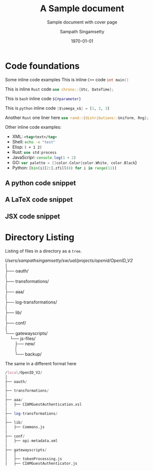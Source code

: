 # This should not be altered
# ------------------------------------------
#+OPTIONS: H:4 num:t toc:nil title:nil ^:{}
#+OPTIONS: TeX:t LaTeX:t
# ------------------------------------------

# I need the footnotes to be inline
# ------------------------------------------
#+STARTUP: fninline
#+STARTUP: fnadjust
#+STARTUP: indent
#+STARTUP: shrink
# ------------------------------------------

# paper size and font specifications
# ------------------------------------------
#+LATEX_CLASS_OPTIONS: [12pt,a4paper]

#+LATEX_HEADER_EXTRA: \usepackage{fontspec}
#+LATEX_HEADER_EXTRA: \setmainfont{Times New Roman}
#+LATEX_HEADER: \setlength\parindent{0pt}
# ------------------------------------------

# extract only year
#+LATEX_HEADER: \makeatletter
#+LATEX_HEADER: \def\Year#1{%
#+LATEX_HEADER:   \def\yy@##1##2##3##4;{##1##2##3##4}%
#+LATEX_HEADER:   \expandafter\yy@#1;
#+LATEX_HEADER: }
#+LATEX_HEADER: \makeatother

# set page margins
# ------------------------------------------
# #+LATEX_HEADER: \usepackage[top=1.5cm, bottom=1.5cm, left=1.5cm, right=1.5cm]{geometry}
# #+LATEX_HEADER: \newgeometry{top=1.5cm, bottom=1.5cm, left=1.5cm, right=1.5cm}
# ------------------------------------------

# few macros
# ------------------------------------------
#+macro: emacs-version (eval emacs-version)
#+macro: org-version (eval org-version)
#+macro: today (eval (format-time-string "%m-%d-%Y"))
# ------------------------------------------


# define custom latex colors
# courtesy: http://latexcolor.com
# ------------------------------------------
#+LATEX: \definecolor{lightslategray}{rgb}{0.47, 0.53, 0.6}
#+LATEX: \definecolor{brightmaroon}{rgb}{0.76, 0.13, 0.28}
#+LATEX: \definecolor{ruby}{rgb}{0.88,0.07,0.37}
#+LATEX: \definecolor{hotpink}{rgb}{0.9,0,0.5}
#+LATEX: \definecolor{gold}{rgb}{0.85,0.66,0}
#+LATEX: \definecolor{brickred}{rgb}{0.8,0.25,0.33}
#+LATEX: \definecolor{brightpink}{rgb}{1.0, 0.0, 0.5}
#+LATEX: \definecolor{sapphire}{rgb}{0.03,0.15,0.4}
#+LATEX: \definecolor{upforestgreen}{rgb}{0.0,0.27,0.13}
#+LATEX: \definecolor{mahogany}{rgb}{0.75,0.25,0.0}
#+LATEX: \definecolor{airforceblue}{rgb}{0.36,0.54,0.66}
#+LATEX: \definecolor{tangerineyellow}{rgb}{1.0,0.8,0.0}
#+LATEX: \definecolor{cadmiumgreen}{rgb}{0.0,0.42,0.24}
#+LATEX: \definecolor{indigodye}{rgb}{0.0,0.25,0.42}
#+LATEX: \definecolor{palevioletred}{rgb}{0.86,0.44,0.58}
#+LATEX: \definecolor{frenchblue}{rgb}{0.0,0.45,0.73}
#+LATEX: \definecolor{jazzberryjam}{rgb}{0.65,0.04,0.37}
#+LATEX: \definecolor{burgundy}{rgb}{0.5, 0.0, 0.13}
#+LATEX: \definecolor{antiquefuchsia}{rgb}{0.57, 0.36, 0.51}
#+LATEX: \definecolor{byzantium}{rgb}{0.44, 0.16, 0.39}
#+LATEX: \definecolor{darkcoral}{rgb}{0.8, 0.36, 0.27}
#+LATEX: \definecolor{dogwoodrose}{rgb}{0.84, 0.09, 0.41}
#+LATEX: \definecolor{forestgreen(traditional)}{rgb}{0.0, 0.27, 0.13}
#+LATEX: \definecolor{lapislazuli}{rgb}{0.15, 0.38, 0.61}
#+LATEX: \definecolor{bulgarianrose}{rgb}{0.28, 0.02, 0.03}
#+LATEX: \definecolor{gainsboro}{rgb}{0.86, 0.86, 0.86}
#+LATEX: \definecolor{amber}{rgb}{1.0, 0.75, 0.0}
#+LATEX: \definecolor{blush}{rgb}{0.87, 0.36, 0.51}
#+LATEX: \definecolor{alizarin}{rgb}{0.82, 0.1, 0.26}
#+LATEX: \definecolor{bondiblue}{rgb}{0.0, 0.58, 0.71}
#+LATEX: \definecolor{cerise}{rgb}{0.87, 0.19, 0.39}
#+LATEX: \definecolor{forestgreen(traditional)}{rgb}{0.0, 0.27, 0.13}
#+LATEX: \definecolor{jazzberryjam}{rgb}{0.65, 0.04, 0.37}
#+LATEX: \definecolor{mediumpersianblue}{rgb}{0.0, 0.4, 0.65}
#+LATEX: \definecolor{midnightblue}{rgb}{0.1, 0.1, 0.44}
#+LATEX: \definecolor{bittersweet}{rgb}{1.0, 0.44, 0.37}
#+LATEX: \definecolor{cadet}{rgb}{0.33, 0.41, 0.47}
#+LATEX: \definecolor{cinereous}{rgb}{0.6, 0.51, 0.48}
#+LATEX: \definecolor{darkorchid}{rgb}{0.6, 0.2, 0.8}
#+LATEX: \definecolor{glaucous}{rgb}{0.38, 0.51, 0.71}
#+LATEX: \definecolor{huntergreen}{rgb}{0.21, 0.37, 0.23}
#+LATEX: \definecolor{mulberry}{rgb}{0.77, 0.29, 0.55}
#+LATEX: \definecolor{burntorange}{rgb}{0.8, 0.33, 0.0}
#+LATEX: \definecolor{burgundy}{rgb}{0.5, 0.0, 0.13}
#+LATEX: \definecolor{goldenrod}{rgb}{0.85, 0.65, 0.13}
#+LATEX: \definecolor{sienna}{rgb}{0.53, 0.18, 0.09}
#+LATEX: \definecolor{redbrown}{rgb}{0.65, 0.16, 0.16}
#+LATEX: \definecolor{palegoldenrod}{rgb}{0.93, 0.91, 0.67}
#+LATEX: \definecolor{patriarch}{rgb}{0.5, 0.0, 0.5}
#+LATEX: \definecolor{prussianblue}{rgb}{0.0, 0.19, 0.33}
#+LATEX: \definecolor{winestain}{rgb}{0.5,0,0}
#+LATEX: \definecolor{darkred}{rgb}{0.55, 0.0, 0.0}
#+LATEX: \definecolor{brass}{rgb}{0.71, 0.65, 0.26}
#+LATEX: \definecolor{brightturquoise}{rgb}{0.03, 0.91, 0.87}
#+LATEX: \definecolor{cadet}{rgb}{0.33, 0.41, 0.47}
#+LATEX: \definecolor{byzantium}{rgb}{0.44, 0.16, 0.39}
#+LATEX: \definecolor{tropicalrainforest}{rgb}{0.0, 0.46, 0.37}
#+LATEX: \definecolor{vermilion}{rgb}{0.89, 0.26, 0.2}
#+LATEX: \definecolor{davysgrey}{rgb}{0.33, 0.33, 0.33}
#+LATEX: \definecolor{antiquefuchsia}{rgb}{0.57, 0.36, 0.51}
#+LATEX: \definecolor{ocre}{HTML}{F16723}
# ------------------------------------------

# For title and names
#+LATEX_HEADER: \definecolor{titlepagecolor}{rgb}{0.96, 0.96, 0.96}
#+LATEX_HEADER: \definecolor{namecolor}{rgb}{0.0, 0.48, 0.65}
#+LATEX_COLOR: \definecolor{rulecolor}{cmy}{0.7, 0.5, 0.3}

# For captions
# ------------------------------------------
# #+LATEX_HEADER: \usepackage[font=small]{caption}
#+LATEX_HEADER: \usepackage[font={small,it}]{caption}
#+LATEX_HEADER: \captionsetup{format=hang,font=small,labelfont=it}
# ------------------------------------------

# placeins – Control float placement
# ------------------------------------------
#+LATEX_HEADER: \usepackage{placeins}
# ------------------------------------------

# For Hyperlinks setup
# ------------------------------------------
#+LATEX_HEADER: \usepackage[x11names,dvipnames]{xcolor}
#+LATEX_HEADER: \hypersetup{
#+LATEX_HEADER:     colorlinks=true,
#+LATEX_HEADER:     linktoc=all,
#+LATEX_HEADER:     linkcolor=winestain,
#+LATEX_HEADER:     filecolor=green,
#+LATEX_HEADER:     urlcolor=magenta,
#+LATEX_HEADER:     citecolor=cyan,
#+LATEX_HEADER:     pdfpagemode=FullScreen,
#+LATEX_HEADER:     pdftitle   = {A Sample ORG LaTeX Document},
#+LATEX_HEADER:     pdfsubject = {\emph{Exploration of Literate document generation org \& TeX}},
#+LATEX_HEADER:     pdfauthor  = {\textcopyright\ Sampath Singamsetty},
#+LATEX_HEADER:     pdfcreator={{{{emacs-version}}} ({{{org-version}}})},
#+LATEX_HEADER: }
# ------------------------------------------


# For tables where the text in a cell should be able to get wrapped to
# the next line. Width can be defined explicitly
# booktabs can be used for getting a nicer table style with
# thicker lines on top and on the bottom
# ------------------------------------------
#+LATEX_HEADER: \usepackage{tabularx,siunitx,booktabs}
# ------------------------------------------


# For tables spanning multiple pages with text wrapping. Tabu seems more
# powerful than tabularx, but I still need time to investigate more thoroughly.
# tabularx was not able to handle table captions in long tables, while the
# tabu package succeeds.
# ------------------------------------------
#+LATEX_HEADER_EXTRA: \usepackage{tabu,longtable}
#+LATEX_HEADER: \usepackage{multirow}
#+LATEX_HEADER: \usepackage{float}
# ------------------------------------------

# For SRC Code blocks
# ------------------------------------------
#+LATEX_HEADER: \usepackage{minted}
#+LATEX_HEADER: \usemintedstyle{one-dark}

# background color seems to cause issue with page break
# We will used mdframed for setting the same
# #+LATEX_HEADER: \setminted{bgcolor=yellow!5,rulecolor=teal}
#+LATEX_HEADER: \setminted{rulecolor=teal,ignorelexererrors=true}

#+latex_header: \usepackage{mdframed}
#+latex_header: \mdfsetup{%
#+latex_header: topline=false,bottomline=false,leftline=false,rightline=false, %
#+latex_header: backgroundcolor=gray!5!white %
#+latex_header: }
# If the below 2 lines are not included, the mdframed config above will not be effective
#+latex_header: \BeforeBeginEnvironment{minted}{\begin{mdframed}}
#+latex_header: \AfterEndEnvironment{minted}{\end{mdframed}}
# ------------------------------------------

# using verbs anywhere
# #+latex_header: \usepackage{cprotect}

# expand value of key "highlightlines"
#+latex_header: \usepackage{refcount}
#+latex_header: \makeatletter
#+latex_header: \define@key{FV}{highlightlines}{\edef\FV@HighlightLinesList{#1}}
#+latex_header: \makeatother


# defines multiline commenting using the tags \begin{comment} \end{comment}
# used to avoid conflict between bibtex and biblatex
# ------------------------------------------
#+LATEX_HEADER: \DefineVerbatimEnvironment{verbatim}{Verbatim}{fontsize=\scriptsize,formatcom=\color{blue}}
# ------------------------------------------


# for indexed and cross references
# ------------------------------------------
#+LATEX_HEADER: \usepackage{imakeidx}
#+LATEX_HEADER: \makeindex[columns=2, title=INDEX, options={-s MyStyle.ist}]
#+LATEX_HEADER: \usepackage[totoc, initsep=10pt, font=small, unbalanced=true]{idxlayout}
#+LATEX_HEADER: \usepackage{cleveref}
# ------------------------------------------


# Fancy Headers
# ------------------------------------------
#+LATEX_HEADER: \usepackage[utf8]{inputenc}
#+LATEX_HEADER: \usepackage[english]{babel}
# ------------------------------------------

# For Header and Footer
# ------------------------------------------
#+LATEX_HEADER: \usepackage{fancyhdr}
#+LATEX_HEADER: \pagestyle{fancy}
#+LATEX_HEADER: \fancyhf{}
#+LATEX_HEADER: \fancyhead[LE,RO]{Copyright \copyright\space United Airlines, Inc. All rights reserved.}
#+LATEX_HEADER: \fancyhead[RE,LO]{\textit{Confidential Property}}
#+LATEX_HEADER: \fancyfoot[LE,RO]{\thepage}
#+LATEX_HEADER: \lhead{\scriptsize\textrm{\textcolor{lightslategray}{ORG \S\hspace{1pt} LaTeX}}}
#+LATEX_HEADER: \chead{}
#+LATEX_HEADER: \rhead{\scriptsize{\textrm{\textcolor{lightslategray}{\today}}}}
#+LATEX_HEADER: \lfoot{\textsc{\scriptsize\textcolor{lightslategray}{Research \& Engineering\space |\space Copyright \textcopyright \hspace{1pt}{\Year{\the\year}}\hspace{1pt} Origin "0", Inc. All rights reserved.}}}
#+LATEX_HEADER: \cfoot{}
#+LATEX_HEADER: \rfoot{\scriptsize{\textrm{\textcolor{lightslategray}{\thepage}}}}

#+LATEX_HEADER: \renewcommand{\headrulewidth}{2pt}
#+LATEX_HEADER: \renewcommand{\footrulewidth}{1pt}
# ------------------------------------------


# Needed for rotating floats, e.g. for placing the sidewaystable
# correctly and for rotating graphics
# ------------------------------------------
#+LATEX_HEADER_EXTRA: \usepackage{rotfloat}
# ------------------------------------------

# TiKz for drawing
# ------------------------------------------
#+LATEX_HEADER: \usepackage{graphicx}
#+LATEX_HEADER: \usepackage{tikz}
# ------------------------------------------


# smartdiagrams, tikz, tcolorbox and color boxes
# ------------------------------------------
# tcolorbox loaded from org-config with theorems,skins,many
# #+LATEX_HEADER: \usepackage[many]{tcolorbox}
#+LATEX_HEADER: \usepackage{smartdiagram}
#+LATEX_HEADER: \usetikzlibrary{shapes.symbols}
# ------------------------------------------


# Diagrams and Pictures (admonitions)
# ------------------------------------------
#+LATEX_HEADER: \usepackage{awesomebox}
# ------------------------------------------


# Putting notes
# ------------------------------------------
#+LATEX_HEADER: \usepackage[colorinlistoftodos]{todonotes}
# ------------------------------------------


# for title page
# ------------------------------------------
#+LATEX_HEADER: \usepackage{pagecolor}
#+LATEX_HEADER: \usepackage{afterpage}
#+LATEX_HEADER: \setcounter{tocdepth}{3}
#+LATEX_HEADER: \usepackage{setspace}
#+LATEX_HEADER: \setstretch{1.2}
#+LATEX_HEADER: \usepackage{csquotes}
# #+LATEX_HEADER: \usepackage[font={small,it}]{caption}
# ------------------------------------------


# Watermark
# ------------------------------------------
# #+LATEX_HEADER: \usepackage[printwatermark]{xwatermark}
# #+LATEX_HEADER: \newwatermark[allpages,color=magenta!10,angle=45,scale=5,xpos=0,ypos=0]{UAL}

#+LATEX_HEADER: \usepackage{draftwatermark} % package for watermarks
#+LATEX_HEADER: \SetWatermarkText{United\\Airlines}
#+LATEX_HEADER: \SetWatermarkScale{0.8}
#+LATEX_HEADER: \SetWatermarkColor[gray]{0.9}
#+LATEX_HEADER: \SetWatermarkLightness{0.95}
# ------------------------------------------

# rename the table of contents
#+LATEX_HEADER: \renewcommand*\contentsname{Table Of Contents}


\thispagestyle{plain}
#+begin_export latex
\graphicspath{ {./images/} }

\begin{titlepage}
    \begin{center}
        %defines the geometry for the titlepage
        % Centre all text
        \centering
        \pagecolor{titlepagecolor}

        \Large
        \textbf{\textsf{\textcolor{namecolor}{Research \& Engineering}}}\\


        \vspace*{\fill}   % Fill Whitespace
        \textit{\textbf{\textsf{\textcolor{lightslategray}{A Sample Literate document}}}}\\
        \vspace*{\fill}   % Fill Whitespace

        % --- Organization logo, name and date --- %
        \includegraphics[width=7cm]{images/UAL.png}\\[-1em]
        \color{white}
        \makebox[4pt]{\rule{0.8\textwidth}{1pt}}\\[-0.5em]
        \par
        \noindent

        {\small\textbf{\textcolor{namecolor}{ORG Mode}}} \\[-0.5em]
        {\Large{\textbf{\textcolor{namecolor}{United Airlines, Inc.}}}}

        % --- Publisher name or date here --- %
        % \vskip\baselineskip
        {\small{\textbf{\textcolor{lightslategray}{\today}}}
    \end{center}
\end{titlepage}
#+end_export


#+TITLE: A Sample document
#+AUTHOR: Sampath Singamsetty
#+SUBTITLE: Sample document with cover page
#+DESCRIPTION: A Brief overview of some of the features of org and LateX
#+DATE: \today

# restores the geometry
\restoregeometry
\tableofcontents
\newpage

* Code foundations
Some inline code examples
This is inline =C++= code \mintinline{cpp}|int main()|

This is inline =Rust= code \mintinline{rust}|use chrono::{Utc, DateTime};|

This is =bash= inline code \mintinline[escapeinside=||]{bash}|${#parameter}|

This is =python= inline code \mintinline[escapeinside=||]{python}{|$\omega_x$| = [1, 2, 3]}

Another =Rust= one liner here \mintinline[frame=lines,linenos=true,autogobble=true,mathescape=true,breaklines=true,breakanywhere=true,escapeinside=||]{rust}|use rand::{distributions::Uniform, Rng};|

Other inline code examples:
- XML: src_xml[:exports code]{<tag>text</tag>}
- Shell: src_sh[:exports code]{echo -e "test"}
- Elisp: src_elisp[:exports code]{( + 1 2)}
- Rust: src_rust[:exports code]{use std:process}
- JavaScripr: src_js[:exports code]{console.log(1 + 2)}
- GO: src_go[:exports code]{var palette = []color.Color{color.White, color.Black}}
- Python: src_python[:exports code]{[bin(i)[2:].zfill(8) for i in range(11)]}

** A python code snippet
\begin{listing}[!ht]
\centering
\begin{minted}[
    frame=lines,
    mathescape=true,
    breaklines=true,
    breakanywhere=true
    linenos=true,
    escapeinside=!!,
]{python}
# Note: $\pi=\lim_{n\to\infty}\frac{P_n}{d}$
title = "Hello World"

sum = 0
for i in range(10):
    sum += i
\end{minted}
\caption{A Python snippet}
\end{listing}
\FloatBarrier

** A LaTeX code snippet
\begin{minted}[
    fontsize=\small,
    frame=lines,
    mathescape=true,
    breaklines=true,
    breakanywhere=true
    linenos=true
]{tex}
% This is a TeX comment but is not disregarded because it's inside

\documentclass{article}

\usepackage{minted}

\begin{document}
Dont use $$ in \LaTeXe!  % It's weird!
\end{document}
\end{minted}


** JSX code snippet
\begin{listing}[!ht]
\centering
\begin{minted}[
    frame=lines,
    mathescape=true,
    breaklines=true,
    breakanywhere=true
    linenos=true
]{jsx}
const Component = () => {
    return <div>test</div>
}
\end{minted}
\label{jsx-snippet}
\caption{JSX Code block}
\end{listing}

* Directory Listing
Listing of files in a directory as a =tree=.

#+begin_verse
/Users/sampathsingamsetty/sw/ual/projects/openid/OpenID_V2/
│
├── oauth/
│
├── transformations/
│
├── aaa/
│
├── log-transformations/
│
├── lib/
│
├── conf/
│
└── gatewayscripts/
    └── js-files/
        ├── new/
        │
        └── backup/
#+end_verse

The same in a different format here

#+begin_src awk :eval never
/local/OpenID_V2/
│
├── oauth/
│
├── transformations/
│
├── aaa/
│   ├── CIAMGuestAuthentication.xsl
│
├── log-transformations/
│
├── lib/
│   ├── Commons.js
│
├── conf/
│   ├── opi-metadata.xml
│
├── gatewayscripts/
│   │
│   ├── tokenProcessing.js
│   ├── CIAMGuestAuthenticator.js
#+end_src

#+begin_latex
\begin{awesomeblock}[violet]{3pt}{\faRocket}{violet}
\notebox{The listed files under their respective parent directories were either changed or introduced!}
\begin{itemize}
\item \mintinline[fontsize=\small,autogobble=true,mathescape=true,breaklines=true,breakanywhere=true]{js}{CIAMGuestAuthentication.xsl - "New XSL module to handle custom Authentication in AAA"}
\item \mintinline[fontsize=\small,autogobble=true,mathescape=true,breaklines=true,breakanywhere=true]{js}{Commons.js - "Existing lib module with a function update"}
\item \mintinline[fontsize=\small,autogobble=true,mathescape=true,breaklines=true,breakanywhere=true]{js}{opi-metadata.xml - "Existing configuration updated with Ping login url"}
\item \mintinline[fontsize=\small,autogobble=true,mathescape=true,breaklines=true,breakanywhere=true]{js}{tokenProcessing.js - "Existing module updated with new processing rules"}
\item \mintinline[fontsize=\small,autogobble=true,mathescape=true,breaklines=true,breakanywhere=true]{js}{CIAMGuestAuthenticator.js - "New module to call Ping login"}
\end{itemize}
\end{awesomeblock}
#+end_latex
